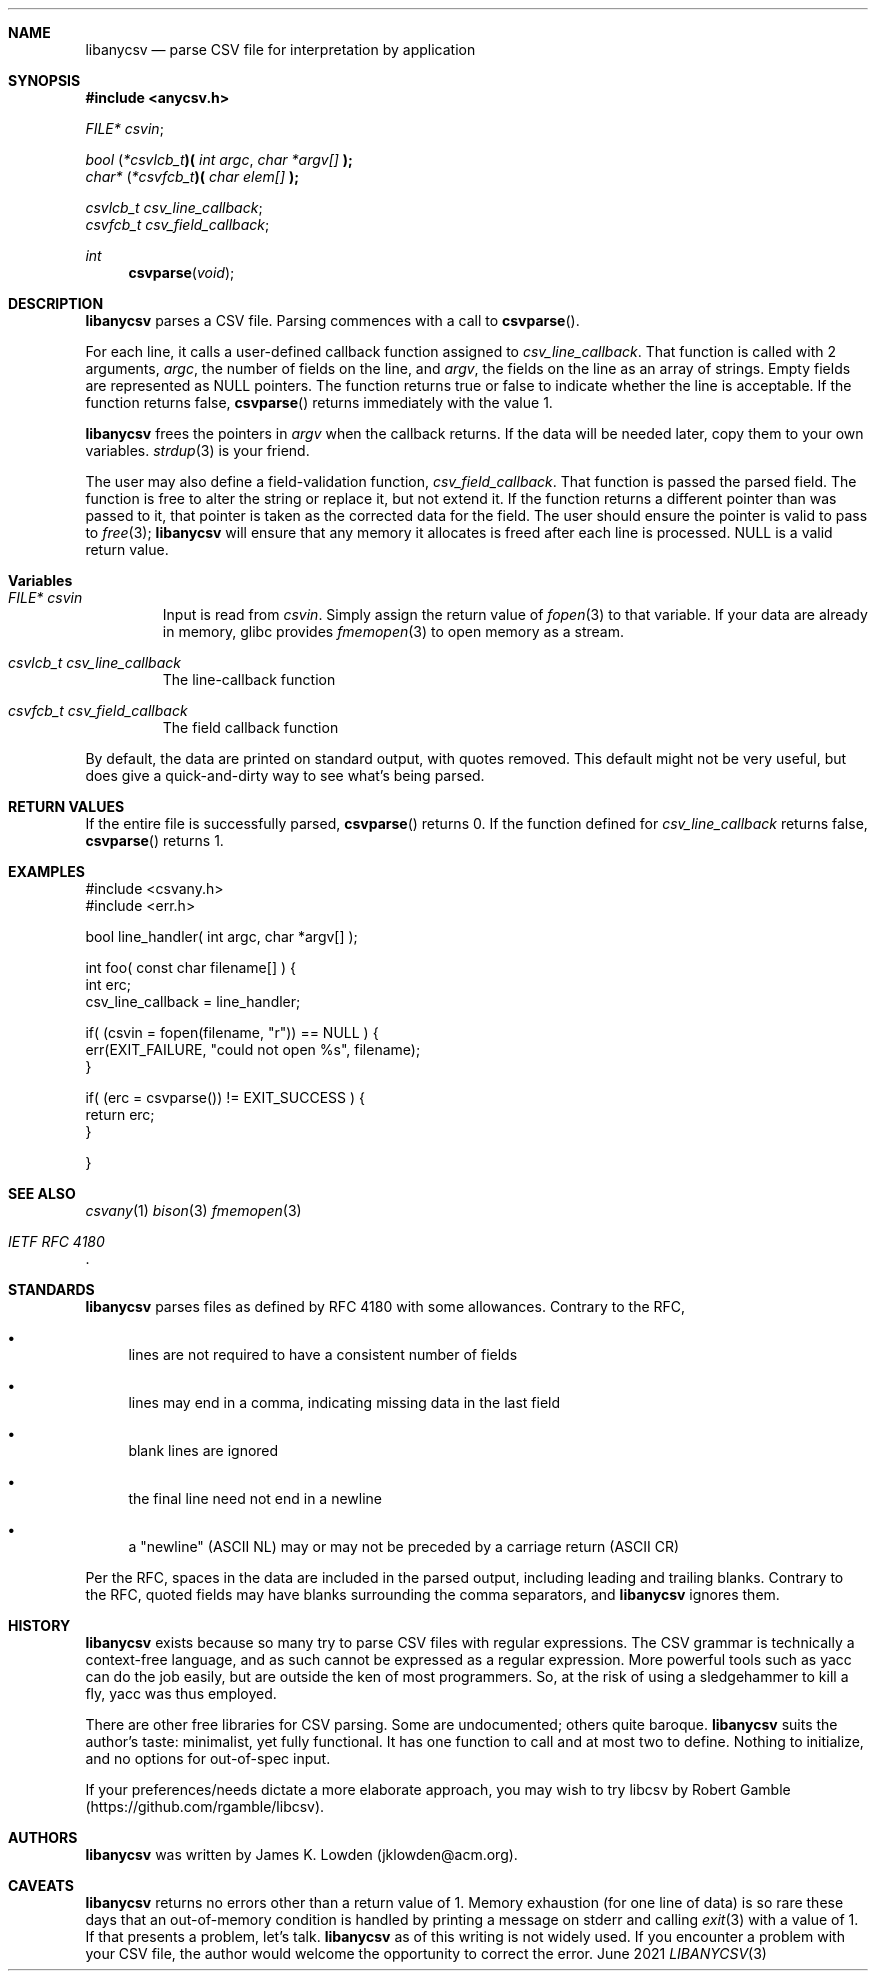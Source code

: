 .Dd June \& 2021
.Dt LIBANYCSV 3 \" [architecture/volume]
.\".Os [OPERATING_SYSTEM] [version/release]
.Sh NAME
.Nm libanycsv
.Nd parse CSV file for interpretation by application
.Sh SYNOPSIS
.In anycsv.h
.
.Vt FILE* Va csvin ;

.
.Vt bool Li ( Li Ns Vt *csvlcb_t Ns Li )( Fa "int argc" , "char *argv[]" Li );
.Vt char* Li ( Ns Vt *csvfcb_t Ns Li )( Fa "char elem[]" Li );
.sp
.Vt csvlcb_t Va csv_line_callback ;
.Vt csvfcb_t Va csv_field_callback ;
.
.Ft int Fn csvparse void
.
.Sh DESCRIPTION
.Nm
parses a CSV file.
Parsing commences with a call to
.Fn csvparse .
.Pp
For each line, it calls a user-defined
callback function assigned to
.Va csv_line_callback .
That function is called with 2 arguments,
.Fa argc ,
the number of fields on the line, and 
.Fa argv ,
the fields on the line as an array of strings.
Empty fields are represented as NULL pointers. 
The function returns
.Dv true
or
.Dv false
to indicate whether the line is acceptable.  If the function returns
.Dv false,
.Fn csvparse
returns immediately with the value 1.
.Pp
.Nm
frees the pointers in
.Va argv
when the callback returns.  If the data will be needed later, copy
them to your own variables.
.Xr strdup 3
is your friend. 
.Pp
The user may also define a field-validation function,
.Va csv_field_callback .
That function is passed the parsed field.  The function is free to
alter the string or replace it, but not extend it.  If the function
returns a different pointer than was passed to it, that pointer is
taken as the corrected data for the field. The user should ensure the pointer is valid to pass to
.Xr free 3 ;
.Nm
will ensure that any memory it allocates is freed after each line is processed.
NULL is a valid return value. 
.
.Sh Variables
.Bl -tag -width stdin
.It Vt FILE* Va csvin
Input is read from
.Va csvin .
Simply assign the return value of
.Xr fopen 3
to that variable. If your data are already in memory, glibc provides
.Xr fmemopen 3
to open memory as a stream. 
.It Vt csvlcb_t Va csv_line_callback
The line-callback function
.It Vt csvfcb_t Va csv_field_callback
The field callback function
.El
.Pp
By default, the data are printed on standard output, with quotes
removed. This default might not be very useful, but does give a
quick-and-dirty way to see what's being parsed.
.\" .Sh IMPLEMENTATION NOTES
.Sh RETURN VALUES
If the entire file is successfully parsed,
.Fn csvparse
returns 0.  If the function defined for
.Va csv_line_callback
returns
.Dv false ,
.Fn csvparse
returns 1.
.\" .Sh FILES
.
.Sh EXAMPLES
.Bd -literal
#include <csvany.h>
#include <err.h>

bool line_handler( int argc, char *argv[] );

int foo( const char filename[] ) {
    int erc;
    csv_line_callback = line_handler;
    
    if( (csvin = fopen(filename, "r")) == NULL ) {
      err(EXIT_FAILURE, "could not open %s", filename);
    }

    if( (erc = csvparse()) != EXIT_SUCCESS ) {
      return erc;
    }
    
}
.Ed
.
.\" .Sh COMPATIBILITY
.\" .Sh ERRORS
.Sh SEE ALSO
.Xr csvany 1
.Xr bison 3
.Xr fmemopen 3
.Rs
.%T IETF RFC 4180
.Re
.
.Sh STANDARDS
.Nm
parses files as defined by RFC 4180 with some allowances.  Contrary to
the RFC,
.Bl -bullet
.It
lines are not required to have a consistent number of fields
.It
lines may end in a comma, indicating missing data in the last field
.It
blank lines are ignored
.It
the final line need not end in a newline
.It
a "newline" (ASCII NL) may or may not be preceded by a carriage return
(ASCII CR)
.El
.Pp
Per the RFC, spaces in the data are included in the parsed output,
including leading and trailing blanks. Contrary to the RFC, quoted
fields may have blanks surrounding the comma separators, and
.Nm
ignores them.  
.Sh HISTORY
.Nm
exists because so many try to parse CSV files with regular
expressions.  The CSV grammar is technically a context-free language,
and as such cannot be expressed as a regular expression. More powerful
tools such as yacc can do the job easily, but are outside the ken of
most programmers. So, at the risk of using a sledgehammer to kill a
fly, yacc was thus employed.
.Pp
There are other free libraries for CSV parsing.  Some are
undocumented; others quite baroque.
.Nm
suits the author's taste: minimalist, yet fully functional.  It has
one function to call and at most two to define.  Nothing to
initialize, and no options for out-of-spec input.
.Pp
If your preferences/needs dictate a more elaborate approach, you may
wish to try libcsv by Robert Gamble
(https://github.com/rgamble/libcsv).
.
.Sh AUTHORS
.Nm
was written by James K. Lowden (jklowden@acm.org).
.
.Sh CAVEATS
.Nm
returns no errors other than a return value of 1. Memory exhaustion
(for one line of data) is so rare these days that an out-of-memory
condition is handled by printing a message on stderr and calling
.Xr exit 3
with a value of 1. If that presents a problem, let's talk.
.Nm
as of this writing is not widely used.  If you encounter a problem
with your CSV file, the author would welcome the opportunity to
correct the error.
.
.\" .Sh BUGS
